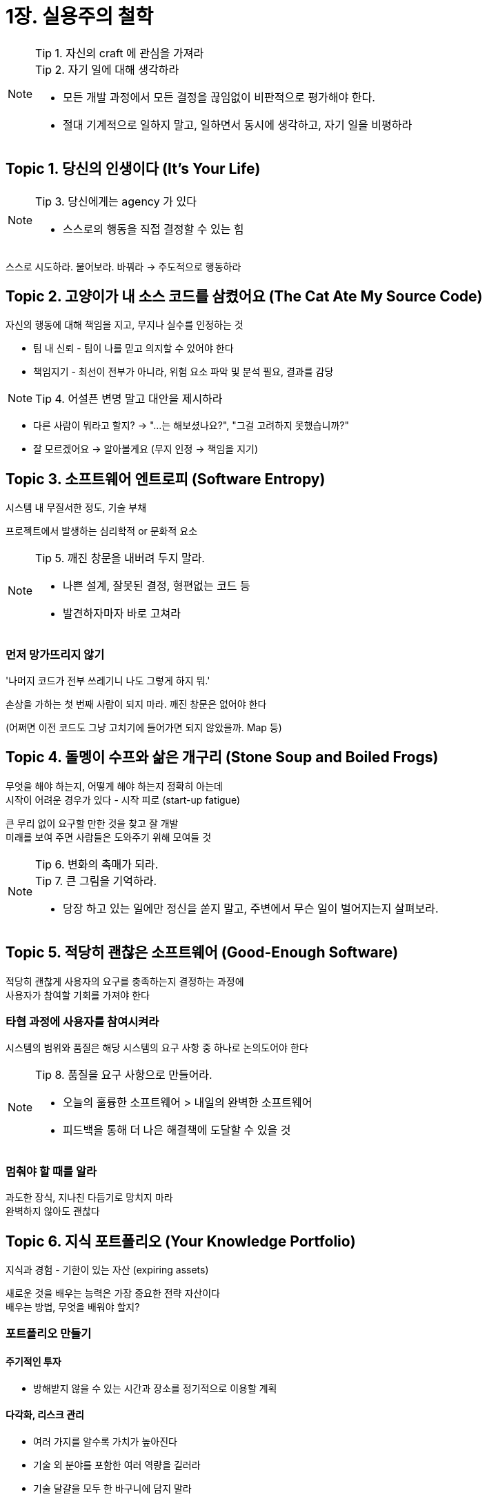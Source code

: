 = 1장. 실용주의 철학

[NOTE]
====
Tip 1. 자신의 craft 에 관심을 가져라 +
Tip 2. 자기 일에 대해 생각하라

* 모든 개발 과정에서 모든 결정을 끊임없이 비판적으로 평가해야 한다.
* 절대 기계적으로 일하지 말고, 일하면서 동시에 생각하고, 자기 일을 비평하라
====

== Topic 1. 당신의 인생이다 (It’s Your Life)

[NOTE]
====
Tip 3. 당신에게는 agency 가 있다

* 스스로의 행동을 직접 결정할 수 있는 힘
====

스스로 시도하라. 물어보라. 바꿔라 -> 주도적으로 행동하라

== Topic 2. 고양이가 내 소스 코드를 삼켰어요 (The Cat Ate My Source Code)

자신의 행동에 대해 책임을 지고, 무지나 실수를 인정하는 것

* 팀 내 신뢰 - 팀이 나를 믿고 의지할 수 있어야 한다
* 책임지기 - 최선이 전부가 아니라, 위험 요소 파악 및 분석 필요, 결과를 감당

[NOTE]
====
Tip 4. 어설픈 변명 말고 대안을 제시하라
====

* 다른 사람이 뭐라고 할지? -> "...는 해보셨나요?", "그걸 고려하지 못했습니까?"
* 잘 모르겠어요 -> 알아볼게요 (무지 인정 -> 책임을 지기)

== Topic 3. 소프트웨어 엔트로피 (Software Entropy)

시스템 내 무질서한 정도, 기술 부채

프로젝트에서 발생하는 심리학적 or 문화적 요소

[NOTE]
====
Tip 5. 깨진 창문을 내버려 두지 말라.

* 나쁜 설계, 잘못된 결정, 형편없는 코드 등
* 발견하자마자 바로 고쳐라
====

=== 먼저 망가뜨리지 않기

'나머지 코드가 전부 쓰레기니 나도 그렇게 하지 뭐.'

손상을 가하는 첫 번째 사람이 되지 마라. 깨진 창문은 없어야 한다

(어쩌면 이전 코드도 그냥 고치기에 들어가면 되지 않았을까. Map 등)

== Topic 4. 돌멩이 수프와 삶은 개구리 (Stone Soup and Boiled Frogs)

무엇을 해야 하는지, 어떻게 해야 하는지 정확히 아는데 +
시작이 어려운 경우가 있다 - 시작 피로 (start-up fatigue)

큰 무리 없이 요구할 만한 것을 찾고 잘 개발 +
미래를 보여 주면 사람들은 도와주기 위해 모여들 것

[NOTE]
====
Tip 6. 변화의 촉매가 되라. +
Tip 7. 큰 그림을 기억하라.

* 당장 하고 있는 일에만 정신을 쏟지 말고, 주변에서 무슨 일이 벌어지는지 살펴보라.
====

== Topic 5. 적당히 괜찮은 소프트웨어 (Good-Enough Software)

적당히 괜찮게 사용자의 요구를 충족하는지 결정하는 과정에 +
사용자가 참여할 기회를 가져야 한다

=== 타협 과정에 사용자를 참여시켜라

시스템의 범위와 품질은 해당 시스템의 요구 사항 중 하나로 논의도어야 한다

[NOTE]
====
Tip 8. 품질을 요구 사항으로 만들어라.

* 오늘의 훌륭한 소프트웨어 > 내일의 완벽한 소프트웨어
* 피드백을 통해 더 나은 해결책에 도달할 수 있을 것
====

=== 멈춰야 할 때를 알라

과도한 장식, 지나친 다듬기로 망치지 마라 +
완벽하지 않아도 괜찮다

== Topic 6. 지식 포트폴리오 (Your Knowledge Portfolio)

지식과 경험 - 기한이 있는 자산 (expiring assets)

새로운 것을 배우는 능력은 가장 중요한 전략 자산이다 +
배우는 방법, 무엇을 배워야 할지?

=== 포트폴리오 만들기

==== 주기적인 투자

* 방해받지 않을 수 있는 시간과 장소를 정기적으로 이용할 계획

==== 다각화, 리스크 관리

* 여러 가지를 알수록 가치가 높아진다
* 기술 외 분야를 포함한 여러 역량을 길러라
* 기술 달걀을 모두 한 바구니에 담지 말라

==== 싸게 사서 비싸게 팔기, 검토 및 재조정

* 떠오르는 기술이 인기를 끌기 전에 미리 알고 학습
* 인기 -> 비인기, 비인기 -> 인기

[NOTE]
====
Tip 9. 지식 포트폴리오에 주기적으로 투자하라.
====

=== 목표

==== 매년 새로운 언어를 최소 하나는 배워라

다른 언어는 동일한 문제를 다르게 푼다

==== 기술 서적을 한 달에 한 권씩 읽어라

깊이 있는 지식을 원한다면 긴 글 형식의 책을 읽어야 한다

==== 기술 서적이 아닌 책도 읽어라, 수업을 들어라

==== 지역 사용자 단체나 모임에 참여하라

회사 밖에서는 사람들이 어떤 일을 하는지 알아보라

==== 다른 환경에서 실험해보라, 요즘 흐름을 놓치지 말라

다른 기술을 다루는 뉴스와 온라인 게시물을 읽어라

학습 과정에서 사고 확장, 문제를 해결하는 새로운 방법, 사고 간의 교접

=== 비판적 사고

[NOTE]
====
Tip 10. 읽고 듣는 것을 비판적으로 분석하라
====

=== 도전해 볼 것

* 새 책을 하나 읽기
** 상세한 구현과 코딩: 설계와 아키텍처
** 고차원의 설계: 코딩 테크닉
* 프로젝트에 관여하지 않는 사람, 같은 회사에 근무하지 않는 사람과 기술에 관한 대화

== Topic 7. 소통하라! (Communicate!)

뭘 가졌느냐 만이 아니라 어떻게 포장하느냐도 중요

코드 작성 = 생각을 기록하여 다음 세대의 개발자들에게 전달하는 것이기도 하다

[NOTE]
====
Tip 10. 한국어든 영어든 하나의 프로그래밍 언어일 뿐이다.
====

=== 청중을 알라

* 청중의 요구와 관심, 능력을 이해
* 피드백을 모으기 - 질문을 기다리지 말고 물어보기
* 소통하며 청중에 대한 지식 쌓아 나가기

=== 말하고 싶은 게 무언지 알라

* 말하고자 하는 것이 정확히 무엇인지 생각해내기
* 무엇을 말할지 미리 계획, 개요 작성, 자문

=== 때를 골라라

=== 스타일을 골라라

* 전달하는 스타일을 청중에 어울리도록 조정

=== 멋져 보이게 하라

=== 청중욜 참여시켜라

=== 경청하라

질문을 해서 사람들이 이야기를 하도록 하기, 토론 내용을 그들의 방식으로 다시 표현해 달라고 하기

=== 응답하라

[NOTE]
====
Tip 12. 무엇을 말하는가와 어떻게 말하는가 모두 중요하다.
====

=== 문서화

문서를 늘 손에 닿는 가까운 곳, 코드에 두고 작성하기


[NOTE]
====
Tip 13. 문서를 애초부터 포함하고, 나중에 집어넣으려고 하지 말라.
====